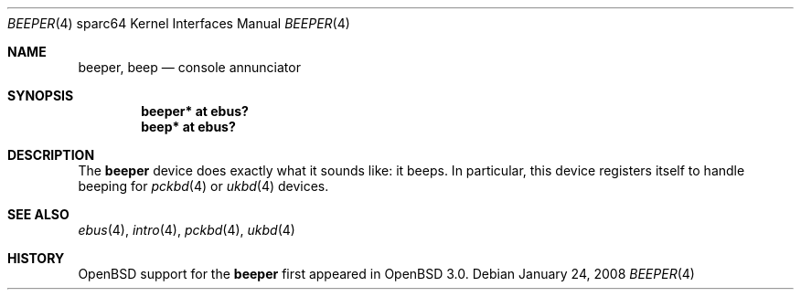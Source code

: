 .\"     $OpenBSD: beeper.4,v 1.6 2008/01/24 14:54:49 robert Exp $
.\"
.\" Copyright (c) 2002 Jason L. Wright (jason@thought.net)
.\" All rights reserved.
.\"
.\" Redistribution and use in source and binary forms, with or without
.\" modification, are permitted provided that the following conditions
.\" are met:
.\" 1. Redistributions of source code must retain the above copyright
.\"    notice, this list of conditions and the following disclaimer.
.\" 2. Redistributions in binary form must reproduce the above copyright
.\"    notice, this list of conditions and the following disclaimer in the
.\"    documentation and/or other materials provided with the distribution.
.\"
.\" THIS SOFTWARE IS PROVIDED BY THE AUTHOR ``AS IS'' AND ANY EXPRESS OR
.\" IMPLIED WARRANTIES, INCLUDING, BUT NOT LIMITED TO, THE IMPLIED
.\" WARRANTIES OF MERCHANTABILITY AND FITNESS FOR A PARTICULAR PURPOSE ARE
.\" DISCLAIMED.  IN NO EVENT SHALL THE AUTHOR BE LIABLE FOR ANY DIRECT,
.\" INDIRECT, INCIDENTAL, SPECIAL, EXEMPLARY, OR CONSEQUENTIAL DAMAGES
.\" (INCLUDING, BUT NOT LIMITED TO, PROCUREMENT OF SUBSTITUTE GOODS OR
.\" SERVICES; LOSS OF USE, DATA, OR PROFITS; OR BUSINESS INTERRUPTION)
.\" HOWEVER CAUSED AND ON ANY THEORY OF LIABILITY, WHETHER IN CONTRACT,
.\" STRICT LIABILITY, OR TORT (INCLUDING NEGLIGENCE OR OTHERWISE) ARISING IN
.\" ANY WAY OUT OF THE USE OF THIS SOFTWARE, EVEN IF ADVISED OF THE
.\" POSSIBILITY OF SUCH DAMAGE.
.\"
.Dd $Mdocdate: January 24 2008 $
.Dt BEEPER 4 sparc64
.Os
.Sh NAME
.Nm beeper ,
.Nm beep
.Nd console annunciator
.Sh SYNOPSIS
.Cd "beeper* at ebus?"
.Cd "beep* at ebus?"
.Sh DESCRIPTION
The
.Nm
device does exactly what it sounds like: it beeps.
In particular, this device registers itself to handle beeping for
.Xr pckbd 4
or
.Xr ukbd 4
devices.
.Sh SEE ALSO
.Xr ebus 4 ,
.Xr intro 4 ,
.Xr pckbd 4 ,
.Xr ukbd 4
.Sh HISTORY
.Ox
support for the
.Nm
first appeared in
.Ox 3.0 .
